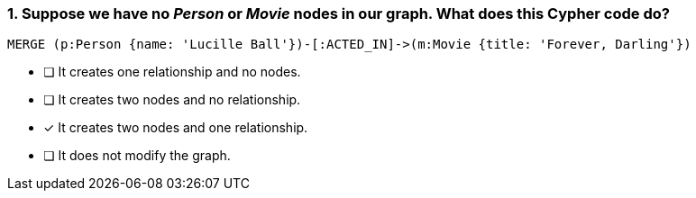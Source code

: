 [.question]
=== 1. Suppose we have no _Person_ or _Movie_ nodes in our graph. What does this Cypher code do?

[source,cypher,role=nocopy,norun]
----
MERGE (p:Person {name: 'Lucille Ball'})-[:ACTED_IN]->(m:Movie {title: 'Forever, Darling'})
----


* [ ] It creates one relationship and no nodes.
* [ ] It creates two nodes and no relationship.
* [x] It creates two nodes and one relationship.
* [ ] It does not modify the graph.